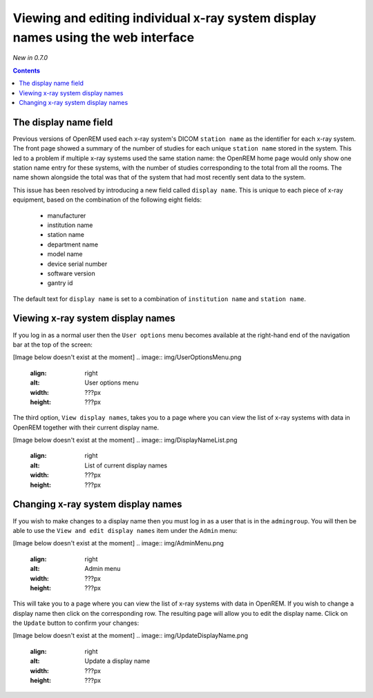 Viewing and editing individual x-ray system display names using the web interface
*********************************************************************************
*New in 0.7.0*

.. contents::

The display name field
======================

Previous versions of OpenREM used each x-ray system's DICOM ``station name`` as
the identifier for each x-ray system. The front page showed a summary of the
number of studies for each unique ``station name`` stored in the system.
This led to a problem if multiple x-ray systems used the same station name: the
OpenREM home page would only show one station name entry for these systems,
with the number of studies corresponding to the total from all the rooms. The
name shown alongside the total was that of the system that had most recently
sent data to the system.

This issue has been resolved by introducing a new field called
``display name``. This is unique to each piece of x-ray equipment, based on the
combination of the following eight fields:

    * manufacturer
    * institution name
    * station name
    * department name
    * model name
    * device serial number
    * software version 
    * gantry id

The default text for ``display name`` is set to a combination of
``institution name`` and ``station name``.

Viewing x-ray system display names
==================================

If you log in as a normal user then the ``User options`` menu becomes available
at the right-hand end of the navigation bar at the top of the screen:

[Image below doesn't exist at the moment]
.. image:: img/UserOptionsMenu.png
    :align: right
    :alt: User options menu
    :width: ???px
    :height: ???px

The third option, ``View display names``, takes you to a page where you can
view the list of x-ray systems with data in OpenREM together with their
current display name.

[Image below doesn't exist at the moment]
.. image:: img/DisplayNameList.png
    :align: right
    :alt: List of current display names
    :width: ???px
    :height: ???px

Changing x-ray system display names
===================================

If you wish to make changes to a display name then you must log in as a user
that is in the ``admingroup``. You will then be able to use the
``View and edit display names`` item under the ``Admin`` menu:

[Image below doesn't exist at the moment]
.. image:: img/AdminMenu.png
    :align: right
    :alt: Admin menu
    :width: ???px
    :height: ???px

This will take you to a page where you can view the list of x-ray systems with
data in OpenREM. If you wish to change a display name then click on the
corresponding row. The resulting page will allow you to edit the display name.
Click on the ``Update`` button to confirm your changes:

[Image below doesn't exist at the moment]
.. image:: img/UpdateDisplayName.png
    :align: right
    :alt: Update a display name
    :width: ???px
    :height: ???px
